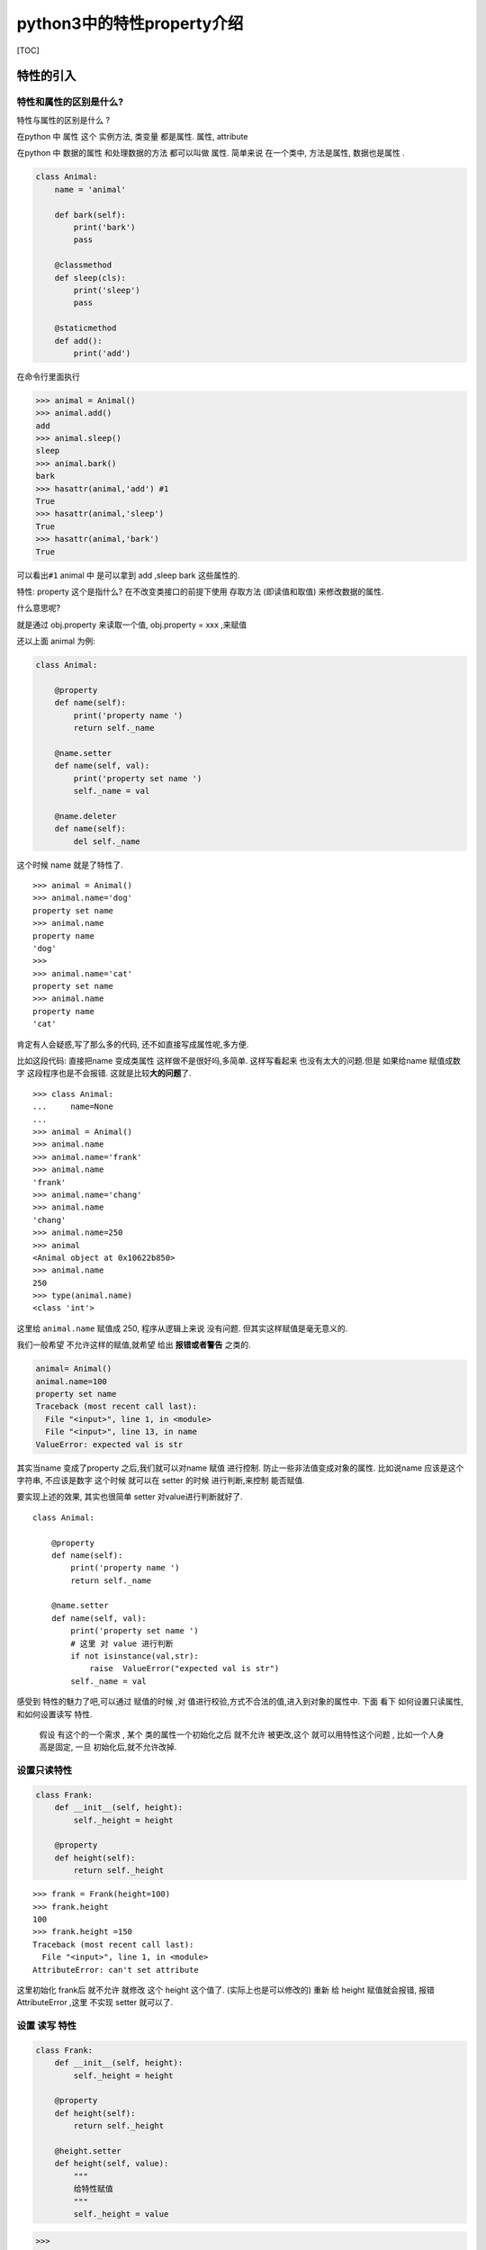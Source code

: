 python3中的特性property介绍
===========================

[TOC]

特性的引入
----------

特性和属性的区别是什么?
~~~~~~~~~~~~~~~~~~~~~~~

特性与属性的区别是什么 ?

在python 中 属性 这个 实例方法, 类变量 都是属性. 属性, attribute

在python 中 数据的属性 和处理数据的方法 都可以叫做 属性. 简单来说
在一个类中, 方法是属性, 数据也是属性 .

.. code:: python

   class Animal:
       name = 'animal'

       def bark(self):
           print('bark')
           pass

       @classmethod
       def sleep(cls):
           print('sleep')
           pass

       @staticmethod
       def add():
           print('add')

在命令行里面执行

.. code:: python

       >>> animal = Animal()
       >>> animal.add()
       add
       >>> animal.sleep()
       sleep
       >>> animal.bark()
       bark
       >>> hasattr(animal,'add') #1
       True 
       >>> hasattr(animal,'sleep')
       True
       >>> hasattr(animal,'bark')
       True

可以看出\ ``#1`` animal 中 是可以拿到 add ,sleep bark 这些属性的.

特性: property 这个是指什么? 在不改变类接口的前提下使用 存取方法
(即读值和取值) 来修改数据的属性.

什么意思呢?

就是通过 obj.property 来读取一个值, obj.property = xxx ,来赋值

还以上面 animal 为例:

.. code:: python

   class Animal:

       @property
       def name(self):
           print('property name ')
           return self._name

       @name.setter
       def name(self, val):
           print('property set name ')
           self._name = val

       @name.deleter
       def name(self):
           del self._name
           

这个时候 name 就是了特性了.

::

   >>> animal = Animal()
   >>> animal.name='dog'
   property set name 
   >>> animal.name
   property name 
   'dog'
   >>> 
   >>> animal.name='cat'
   property set name 
   >>> animal.name
   property name 
   'cat'

肯定有人会疑惑,写了那么多的代码, 还不如直接写成属性呢,多方便.

比如这段代码: 直接把name 变成类属性 这样做不是很好吗,多简单.
这样写看起来 也没有太大的问题.但是 如果给name 赋值成数字
这段程序也是不会报错. 这就是比较\ **大的问题**\ 了.

::

   >>> class Animal:
   ...     name=None
   ...     
   >>> animal = Animal()
   >>> animal.name
   >>> animal.name='frank'
   >>> animal.name
   'frank'
   >>> animal.name='chang'
   >>> animal.name
   'chang'
   >>> animal.name=250
   >>> animal
   <Animal object at 0x10622b850>
   >>> animal.name
   250
   >>> type(animal.name)
   <class 'int'>

这里给 ``animal.name`` 赋值成 250, 程序从逻辑上来说 没有问题.
但其实这样赋值是毫无意义的.

我们一般希望 不允许这样的赋值,就希望 给出 **报错或者警告** 之类的.

.. code:: python

   animal= Animal()
   animal.name=100
   property set name 
   Traceback (most recent call last):
     File "<input>", line 1, in <module>
     File "<input>", line 13, in name
   ValueError: expected val is str

其实当name 变成了property 之后,我们就可以对name 赋值 进行控制.
防止一些非法值变成对象的属性. 比如说name 应该是这个字符串, 不应该是数字
这个时候 就可以在 setter 的时候 进行判断,来控制 能否赋值.

要实现上述的效果, 其实也很简单 setter 对value进行判断就好了.

::

   class Animal:

       @property
       def name(self):
           print('property name ')
           return self._name

       @name.setter
       def name(self, val):
           print('property set name ')
           # 这里 对 value 进行判断 
           if not isinstance(val,str):
               raise  ValueError("expected val is str")
           self._name = val

感受到 特性的魅力了吧,可以通过 赋值的时候 ,对
值进行校验,方式不合法的值,进入到对象的属性中. 下面 看下
如何设置只读属性, 和如何设置读写 特性.

   假设 有这个的一个需求 , 某个 类的属性一个初始化之后 就不允许
   被更改,这个 就可以用特性这个问题 , 比如一个人身高是固定, 一旦
   初始化后,就不允许改掉.

设置只读特性
~~~~~~~~~~~~

.. code:: python

   class Frank:
       def __init__(self, height):
           self._height = height

       @property
       def height(self):
           return self._height

::

   >>> frank = Frank(height=100)
   >>> frank.height
   100
   >>> frank.height =150
   Traceback (most recent call last):
     File "<input>", line 1, in <module>
   AttributeError: can't set attribute

这里初始化 frank后 就不允许 就修改 这个 height 这个值了.
(实际上也是可以修改的) 重新 给 height 赋值就会报错, 报错 AttributeError
,这里 不实现 setter 就可以了.

设置 读写 特性
~~~~~~~~~~~~~~

.. code:: python

   class Frank:
       def __init__(self, height):
           self._height = height

       @property
       def height(self):
           return self._height

       @height.setter
       def height(self, value):
           """
           给特性赋值 
           """
           self._height = value

.. code:: python

   >>> 
   >>> frank = Frank(height=100)
   >>> frank.height
   100
   >>> frank.height=165
   >>> frank.height
   165

..

   比如对人的身高 在1米 到 2米之间 这样的限制

对特性的合法性进行校验
~~~~~~~~~~~~~~~~~~~~~~

.. code:: python

       
   class Frank:

       def __init__(self, height):
           self.height = height  # 注意这里写法

       @property
       def height(self):
           return self._height

       @height.setter
       def height(self, value):
           """
           判断逻辑 属性的处理逻辑
           定义 了 setter 方法之后就  修改 属性 了.
           判断 属性 是否合理 ,不合理直接报错. 阻止赋值,直接抛异常

           :param value:
           :return:
           """
           if not isinstance(value, (float,int)):
               raise ValueError("高度应该是 数值类型")
           if value < 100 or value > 200:
               raise ValueError("高度范围是100cm 到 200cm")
           self._height = value

在python console 里面测试 结果:

.. code:: python

   >>> frank = Frank(100)
   >>> frank.height
   100
   >>> frank.height='aaa'
   Traceback (most recent call last):
     File "<input>", line 1, in <module>
     File "<input>", line 21, in height
   ValueError: 高度应该是 数值类型
   >>> frank.height=250
   Traceback (most recent call last):
     File "<input>", line 1, in <module>
     File "<input>", line 23, in height
   ValueError: 高度范围是100cm 到 200cm

这样 就可以 进行严格的控制, 一些特性的方法性 ,通过写setter 方法
来保证数据 准确性,防止一些非法的数据进入到实例中.

property 是什么?
----------------

实际是一个类 , 然后 就是一个装饰器. 让一个 方法 变成 一个特性. 假设
某个类的实例方法 bark 被 property 修饰了后, 调用方式就会发生变化.

.. code:: python

   obj.bark() --> obj.bak 

其实 特性 模糊了 方法 和数据 的界限.

方法 是 可调用的属性 , 而property 是 可定制化的’属性’ . 一般方法的名称
是一个动词(行为). 而特性property 应该是名词.

如果 我们 一旦确定了 属性不是动作, 我们需要在标准属性 和 property
之间做出选择 .

一般来说 你如果要控制 property 的 访问过程,就要用 property .
否则用标准的属性 即可 .

``attribute`` 属性 和 ``property`` 特性 的区别 在于 当property 被读取,
赋值, 删除时候, 自动会执行 某些 特定的动作.

peroperty 详解

特性都是类属性，但是特性管理的其实是实例属性的存取。– 摘自 fluent python

下面的例子来自 fluent python

看一下 几个例子 来说明几个 特性和属性 区别

.. code:: python

   >>> class Class:
               """
               data 数据属性和 prop 特性。
               """
   ...     data = 'the class data attr'
   ... 
   ...     @property
   ...     def prop(self):
   ...         return 'the prop value'
   ... 
   >>> 
   >>> obj= Class() 
   >>> vars(obj)
   {}
   >>> obj.data
   'the class data attr'
   >>> Class.data
   'the class data attr'
   >>> obj.data ='bar'
   >>> Class.data
   'the class data attr'

实例属性遮盖类的数据属性 , 就是说 如果 obj.data 重新 修改了 , 类的属性
不会被修改 .

下面 尝试 obj 实例的 prop 特性

.. code:: python

   >>> Class.prop
   <property object at 0x110968ef0>
   >>> obj.prop
   'the prop value'
   >>> obj.prop ='foo'
   Traceback (most recent call last):
     File "<input>", line 1, in <module>
   AttributeError: can't set attribute
   >>> obj.__dict__['prop'] ='foo'
   >>> vars(obj)
   {'data': 'bar', 'prop': 'foo'}
   >>> obj.prop  #1
   'the prop value'
   >>> Class.prop ='frank'
   >>> obj.prop
   'foo'

我尝试修改 obj.prop 会直接报错 ,这个容易理解, 因为 property 没有实现
setter 方法 . 我直接 修改 obj.__dict_\_

然后 在 ``#1`` 的地方, 发现 还是正常 调用了特性 ,而没有 属性的值.

当我改变 Class.prop 变成一个 属性的时候 .

再次 调用 ``obj.prop`` 才调用到了 实例属性.

再看一个例子 添加 特性

.. code:: python

   class Class:
       data = 'the class data attr'

       @property
       def prop(self):
           return 'the prop value'

.. code:: python

   >>> obj.data
   'bar'
   >>> Class.data
   'the class data attr'

   # 把类的data 变成 特性
   >>> Class.data = property(lambda self:'the "data" prop value')
   >>> obj.data
   'the "data" prop value'
   >>> del Class.data
   >>> obj.data
   'bar'
   >>> vars(obj)
   {'data': 'bar', 'prop': 'foo'}

改变 data 变成 特性后, obj.data 也改变了. 删除 这个特性的时候 , obj.data
又恢复了.

本节的主要观点是， obj.attr 这样的表达式不会从 obj 开始寻找 attr，而是从
obj.__class_\_ 开始，而且，仅当类中没有名为 attr 的特性时, Python 才会在
obj 实 例中寻找。这条规则 适用于 **特性** .

property 实际上 是一个类

.. code:: python

       def __init__(self, fget=None, fset=None, fdel=None, doc=None): 
           pass
           # known special case of property.__init__

完成 的要实现一个特性 需要 这 4个参数, get , set ,del , doc
这些参数.但实际上大部分情况下,只要实现 get ,set 即可.

特性的两种写法
--------------

下面 两种 写法 都是可行的.

第一种写法
~~~~~~~~~~

使用 装饰器 property 来修饰一个方法

.. code:: python

   # 方法1 
   class Animal:

       def __init__(self, name):
           self._name = name

       @property
       def name(self):
           print('property name ')
           return self._name

       @name.setter
       def name(self, val):
           print('property set name ')

           if not isinstance(val, str):
               raise ValueError("expected val is str")
           self._name = val

       @name.deleter
       def name(self):
           del self._name

第二种写法
~~~~~~~~~~

直接 实现 set get delete 方法 即可, 通过property 传入 这个参数

.. code:: python

   # 方法二 
   class Animal2:

       def __init__(self, name):
           self._name = name

       def _set_name(self, val):
           if not isinstance(val, str):
               raise ValueError("expected val is str")

           self._name = val

       def _get_name(self):
           return self._name

       def _delete_name(self):
           del self._name

       name = property(fset=_set_name, fget=_get_name,fdel= _delete_name,doc= "name 这是特性描述")


   if __name__ == '__main__':
       animal = Animal2('dog')
       

::

   >>> animal = Animal2('dog')
   >>> 
   >>> animal.name
   'dog'
   >>> animal.name
   'dog'

   >>> help(Animal2.name)
   Help on property:

       name 这是特性描述

   >>> animal.name='cat'
   >>> animal.name
   'cat'

常见的一些例子
--------------

1. 缓存某些值
2. 对一些值 进行合法性校验.

对一些值 进行合法性校验.
~~~~~~~~~~~~~~~~~~~~~~~~

对一些 特性 赋值的时候 进行 合法性的校验,前面 都有举例子.

在举一个小例子 比如 有一个货物, 有重量 和 价格 ,需要保证
这两个属性是正数 不能是 0 , 即>0 的值 .

好了 有了刚刚 代码的基础 ,下面的代码 就写好了.

基础版代码
^^^^^^^^^^

.. code:: python

   class Goods:

       def __init__(self, name, weight, price):
           """

           :param name: 商品名称
           :param weight:  重量
           :param price: 价格
           """
           self.name = name
           self.weight = weight
           self.price = price

       def __repr__(self):

           return f"{self.__class__.__name__}(name={self.name},weight={self.weight},price={self.price})"

       @property
       def weight(self):
           return self._weight

       @weight.setter
       def weight(self, value):
           if value < 0:
               raise ValueError(f"expected value > 0, but now value:{value}")

           self._weight = value

       @property
       def price(self):
           return self._price

       @price.setter
       def price(self, value):
           if value < 0:
               raise ValueError(f"expected value > 0, but now value:{value}")
           self._price = value

.. code:: python

   >>> goods = Goods('apple', 10, 30)
   ... 
   >>> goods
   Goods(name=apple,weight=10,price=30)
   >>> goods.weight
   10
   >>> goods.weight=-10
   Traceback (most recent call last):
     File "<input>", line 1, in <module>
     File "<input>", line 26, in weight
   ValueError: expected value > 0, but now value:-10
   >>> goods.price
   30
   >>> goods.price=-3
   Traceback (most recent call last):
     File "<input>", line 1, in <module>
     File "<input>", line 37, in price
   ValueError: expected value > 0, but now value:-3
   >>> goods
   Goods(name=apple,weight=10,price=30)
   >>> goods.price=20
   >>> goods
   Goods(name=apple,weight=10,price=20)

代码 可以正常的判断出来 ,这些非法值了. 这样写 有点问题是什么呢? 就是
发现 weight ,price 判断值的逻辑 几乎是一样的代码.. 都是判断是 大于 0 吗?
然而我却写了 两遍相同的代码 .

优化版代码
^^^^^^^^^^

有没有更好的解决方案呢?

是有的, 我们可以写一个 工厂函数 来返回一个property , 这实际上是两个
property 而已.

下面 就是工厂函数 ,用来生成一个 property 的.

.. code:: python

   def validate(storage_name):
       """
       用来验证 storage_name 是否合法性 , weight  , price
       :param storage_name:
       :return:
       """
       pass

       def _getter(instance):
           return instance.__dict__[storage_name]

       def _setter(instance, value):
           if value < 0:
               raise ValueError(f"expected value > 0, but now value:{value}")

           instance.__dict__[storage_name] = value

       return property(fget=_getter, fset=_setter)

货物类 就可以像 下面这样写

.. code:: python

   class Goods:
       weight = validate('weight')
       price = validate('price')

       def __init__(self, name, weight, price):
           """

           :param name: 商品名称
           :param weight:  重量
           :param price: 价格
           """
           self.name = name
           self.weight = weight
           self.price = price

       def __repr__(self):
           return f"{self.__class__.__name__}(name={self.name},weight={self.weight},price={self.price})"

这样看起来是不是 比较舒服一点了.

.. code:: python

   >>> goods = Goods('apple', 10, 30)
   >>> goods.weight
   10
   >>> goods.weight=-10
   Traceback (most recent call last):
     File "<input>", line 1, in <module>
     File "<input>", line 16, in _setter
   ValueError: expected value > 0, but now value:-10
   >>> goods
   Goods(name=apple,weight=10,price=30)
   >>> goods.price=-2
   Traceback (most recent call last):
     File "<input>", line 1, in <module>
     File "<input>", line 16, in _setter
   ValueError: expected value > 0, but now value:-2
   >>> goods
   Goods(name=apple,weight=10,price=30)

可以看出 代码 可以正常的工作了.

缓存一些值
~~~~~~~~~~

::

   >>> from urllib.request import urlopen
   ... 
   ... 
   ... class WebPage:
   ... 
   ...     def __init__(self, url):
   ...         self.url = url
   ... 
   ...         self._content = None
   ... 
   ...     @property
   ...     def content(self):
   ...         if not self._content:
   ...             print("Retrieving new page")
   ...             self._content = urlopen(self.url).read()[0:10]
   ... 
   ...         return self._content
   ...     
   >>> 
   >>> 
   >>> url = 'http://www.baidu.com'
   >>> page = WebPage(url)
   >>> 
   >>> page.content
   Retrieving new page
   b'<!DOCTYPE '
   >>> page.content
   b'<!DOCTYPE '
   >>> page.content
   b'<!DOCTYPE '

可以看出 第一次调用了 urlopen 从网页中读取值, 第二次就没有调用urlopen
而是直接返回content 的内容.

总结
----

python 的特性 算是python的 高级语法,不要因为到处都要用 这个 特性的语法
.实际上 大部分 情况是用不到这个 语法的. 如果
代码中,需要对属性进行检查就要考虑 用这样的语法了. 希望你看完 之后不要
认为这种语法非常常见, 事实上不是的. 其实 更好的做法对 属性 检查
可以使用描述符 来完成. 描述符 是一个比较大的话题,本文章 暂未提及,后续
的话,可能 会写一下 关于描述的一些用法 ,这样就 能
更好的理解python,更加深入的理解python.

参考文档
--------

-  fluent python
-  python3 面向对象编程
-  Python为什么要使用描述符？
   https://juejin.im/post/5cc4fbc0f265da0380437706

.. raw:: html

   <center>

分享快乐,留住感动. ‘2019-10-06 15:46:15’ –frank

.. raw:: html

   </center>
